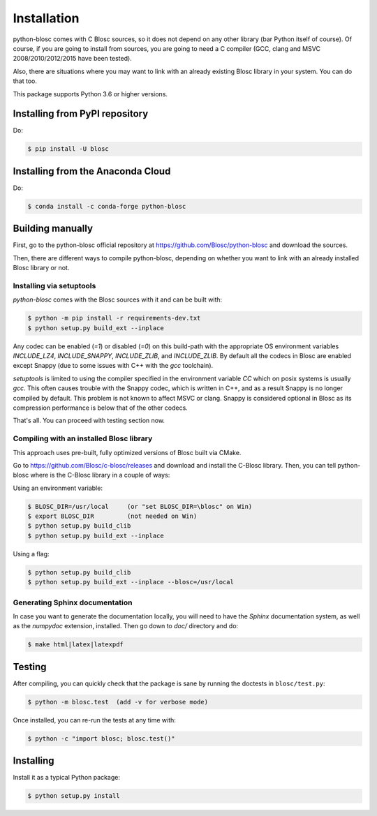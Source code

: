 ------------
Installation
------------

python-blosc comes with C Blosc sources, so it does not depend on any other
library (bar Python itself of course). Of course, if you are going to install
from sources, you are going to need a C compiler (GCC, clang and MSVC
2008/2010/2012/2015 have been tested).

Also, there are situations where you may want to link with an already existing
Blosc library in your system.  You can do that too.

This package supports Python 3.6 or higher versions.

Installing from PyPI repository
===============================

Do:

.. code-block:: console

  $ pip install -U blosc

Installing from the Anaconda Cloud
==================================

Do:

.. code-block:: console

  $ conda install -c conda-forge python-blosc

Building manually
=================

First, go to the python-blosc official repository at
https://github.com/Blosc/python-blosc and download the sources.

Then, there are different ways to compile python-blosc, depending on whether
you want to link with an already installed Blosc library or not.

Installing via setuptools
-------------------------

`python-blosc` comes with the Blosc sources with it and can be built with:

.. code-block:: console

    $ python -m pip install -r requirements-dev.txt
    $ python setup.py build_ext --inplace

Any codec can be enabled (`=1`) or disabled (`=0`) on this build-path with the appropriate
OS environment variables `INCLUDE_LZ4`, `INCLUDE_SNAPPY`, `INCLUDE_ZLIB`, and 
`INCLUDE_ZLIB`. By default all the codecs in Blosc are enabled except Snappy 
(due to some issues with C++ with the `gcc` toolchain).

`setuptools` is limited to using the compiler specified in the environment 
variable `CC` which on posix systems is usually `gcc`. This often causes 
trouble with the Snappy codec, which is written in C++, and as a result Snappy
is no longer compiled by default. This problem is not known to affect MSVC or 
clang. Snappy is considered optional in Blosc as its compression performance 
is below that of the other codecs.

That's all. You can proceed with testing section now.


Compiling with an installed Blosc library
-----------------------------------------

This approach uses pre-built, fully optimized versions of Blosc built via
CMake. 

Go to https://github.com/Blosc/c-blosc/releases and download and install
the C-Blosc library.  Then, you can tell python-blosc where is the
C-Blosc library in a couple of ways:

Using an environment variable:

.. code-block:: console

    $ BLOSC_DIR=/usr/local     (or "set BLOSC_DIR=\blosc" on Win)
    $ export BLOSC_DIR         (not needed on Win)
    $ python setup.py build_clib
    $ python setup.py build_ext --inplace
 
Using a flag:

.. code-block:: console

    $ python setup.py build_clib
    $ python setup.py build_ext --inplace --blosc=/usr/local


Generating Sphinx documentation
-------------------------------

In case you want to generate the documentation locally, you will need to
have the `Sphinx` documentation system, as well as the `numpydoc`
extension, installed.  Then go down to `doc/` directory and do:

.. code-block:: console

    $ make html|latex|latexpdf

Testing
=======

After compiling, you can quickly check that the package is sane by
running the doctests in ``blosc/test.py``:

.. code-block:: console

    $ python -m blosc.test  (add -v for verbose mode)

Once installed, you can re-run the tests at any time with:

.. code-block:: console

    $ python -c "import blosc; blosc.test()"

Installing
==========

Install it as a typical Python package:

.. code-block:: console

    $ python setup.py install

